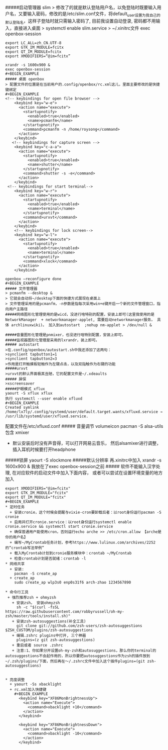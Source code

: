 #####启动管理器 slim
> 修改了的就是默认登陆用户名，以免登陆时既要输入用户名，又要输入密码，修改的是/etc/slim.conf文件，将default_user设置为我自己的默认登陆名，这样子登陆时就只需输入密码了, 目前我设置自动登录, 密码都不用输入，直接进入桌面
> systemctl enable slim.service
> ~/.xinitrc文件 exec openbox-session
#+BEGIN_EXAMPLE
export LC_ALL=zh_CN.UTF-8
export GTK_IM_MODULE=fcitx
export QT_IM_MODULE=fcitx
export XMODIFIERS=“@im=fcitx”

xrandr -s 1600x900 &
exec openbox-session
#+BEGIN_EXAMPLE
##### 桌面 openbox
> 配置文件的位置是在当前用户的.config/openbox/rc.xml这儿，里面主要修改的是快捷键绑定
#+BEGIN_EXAMPLE
<!-- keybindings for open file browser -->
    <keybind key="w-e">
      <action name="execute">
        <startupnotify>
          <enabled>true</enabled>
          <name>pcmanfm</name>
        </startupnotify>
        <command>pcmanfm -n /home/roysong</command>
      </action>
    </keybind>
   <!-- keybindings for capture screen -->
    <keybind key="c-a-a">         
      <action name="execute">
        <startupnotify>                             
          <enabled>true</enabled>                             
          <name>shutter</name>
        </startupnotify>                                              
        <command>shutter -s -e</command>
      </action>                                                               
    </keybind>
 <!-- keybindings for start terminal-->
    <keybind key="w-r">
      <action name="execute">
        <startupnotify>
          <enabled>true</enabled>
          <name>terminal</name>
        </startupnotify>
        <command>urxvt</command>
      </action>
    </keybind>
    <!-- keybindings for lock screen-->
    <keybind key="w-l">
      <action name="execute">
        <startupnotify>
          <enabled>true</enabled>
          <name>terminal</name>
        </startupnotify>
        <command>xlock</command>
      </action>
    </keybind>

openbox –reconfigure done
#+BEGIN_EXAMPLE
##### 文件管理器 
> pcmanfm --desktop &
> 它就会自动将~/desktop下面的快捷方式展现在桌面上
> 文件管理采用的是pcmanfm，-n参数是指每次采用win+e键开启一个新的文件管理窗口，指向用户主路径
#####网络图形化管理使用的是wicd，没进行啥特别的配置，安装上即可(这里我使用的是 NetworkManager  + networkmanager-applet, 需要启动networkmanager服务， 具体 archlinuxwiki)。 加入到autostart  ;nohup nm-applet > /dev/null &

#####音量图形化管理是pnmixer，也没进行啥特别配置，安装上即可。
#####监视器图形化管理是采用的lxrandr，装上即可。
##### autostart
>在.config/openbox/autostart.sh中我还添加了这两句：
>synclient tapbutton1=1
>synclient tapbutton2=3
>作用是打开触摸板轻触作为左键点击，以及双指触作为右键的功能
#####urxvt
>urxvt的默认界面极其丑陋，它的配置文件是~/.xdeaults
##### 屏保
>xscreensaver
#####护眼模式 xflux
yaourt -S xflux xflux
执行 systemctl --user enable xfluxd
#+BEGIN_EXAMPLE
Created symlink /home/lx7ly/.config/systemd/user/default.target.wants/xfluxd.service → /usr/lib/systemd/user/xfluxd.service.
#+END_EXAMPLE
配置文件在/etc/xfluxd.conf
##### 音量调节
volumeicon
pacman -S alsa-utils包含 xmixer
+ 默认安装后时没有声音得，可以打开网易云音乐， 然后alsamixer进行调整， 插入耳机时候要打开headphone
#####锁屏
yaourt -S xlockmore
#####默认分辨率
再.xinitrc中加入 xrandr -s 1600x900 & 我放在了exec openbox-session之前
##### 软件不能输入汉字处理, 在对应软件的启动文件中加入下面内容， 或者可以尝试在设置环境变量的地方加入
#+BEGIN_EXAMPLE
export XMODIFIERS="@im=fcitx"
export GTK_IM_MODULE="fcitx"
export QT_IM_MODULE="fcitx"
#+BEGIN_EXAMPLE
* 定时任务
  + 安装cronie，这个时候会提醒与vixie-cron要卸载后者：以root身份运行pacman -S cronie
  + 启用并打开cronie.service：以root身份运行systemctl enable cronie.service && systemctl start cronie.service
  + 确保普通用户能使用cron，否则运行echo arche >> /etc/cron.allow 【arche是你的用户名】
  + 编写~/MyCrontab任务计划，参考https://www.lulinux.com/archives/2252的“crontab写法举例”
  + 载入MyCrontab计划到cronie服务模块中：crontab ~/MyCrontab
  + 检查crontab计划是否就绪：crontab -l
* 网络共享
  + 安装:
    pacman -S create_ap
  + create_ap
    sudo create_ap wlp3s0 enp0s31f6 arch-zhao 1234567890

* 命令行工具
 + 强烈推荐zsh + ohmyzsh
   + 安装zsh， 安装ohmyzsh
     sh -c "$(curl -fsSL https://raw.githubusercontent.com/robbyrussell/oh-my-zsh/master/tools/install.sh)"
   + 安装zsh-autosuggestions(补全工具)
     git clone git://github.com/zsh-users/zsh-autosuggestions $ZSH_CUSTOM/plugins/zsh-autosuggestions
   + 编辑.zshrc plugins中打开, 三个神器
     plugins=(z git zsh-autosuggestions)
   + 重启或者 source .zshrc
   + 注意:1、你如果分开设置oh-my-zsh和autosuggestions，那么你的terminal的autosuggestions不会起作用的，所以你要把autosuggestions作为zsh的插件放到~/.zsh/plugins/下面，然后再在～/.zshrc文件中加入这个插件plugins=(git zsh-autosuggestions)


* 亮度调整
  + yaourt -Ss xbacklight
  + rc.xml加入快捷键
    #+BEGIN_EXAMPLE
      <keybind key="XF86MonBrightnessUp">  
        <action name="Execute">
          <command>xbacklight +10</command>
        </action>
      </keybind>

      <keybind key="XF86MonBrightnessDown">  
        <action name="Execute">
          <command>xbacklight -10</command>
        </action>
      </keybind> 
    #+END_EXAMPLE

